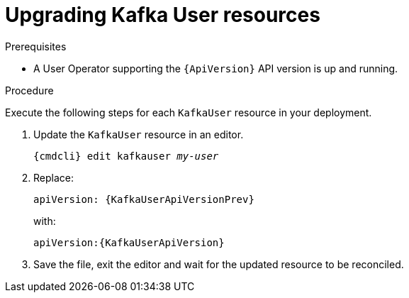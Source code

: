 // Module included in the following assemblies:
//
// assembly-upgrade-resources.adoc

[id='proc-upgrade-kafka-user-resources-{context}']
= Upgrading Kafka User resources

.Prerequisites

* A User Operator supporting the `{ApiVersion}` API version is up and running.

.Procedure
Execute the following steps for each `KafkaUser` resource in your deployment.

. Update the `KafkaUser` resource in an editor.
+
[source,shell,subs="+quotes,attributes"]
----
{cmdcli} edit kafkauser _my-user_
----

. Replace:
+
[source,shell,subs="attributes"]
----
apiVersion: {KafkaUserApiVersionPrev}
----
+
with:
+
[source,shell,subs="attributes"]
----
apiVersion:{KafkaUserApiVersion}
----

. Save the file, exit the editor and wait for the updated resource to be reconciled.
